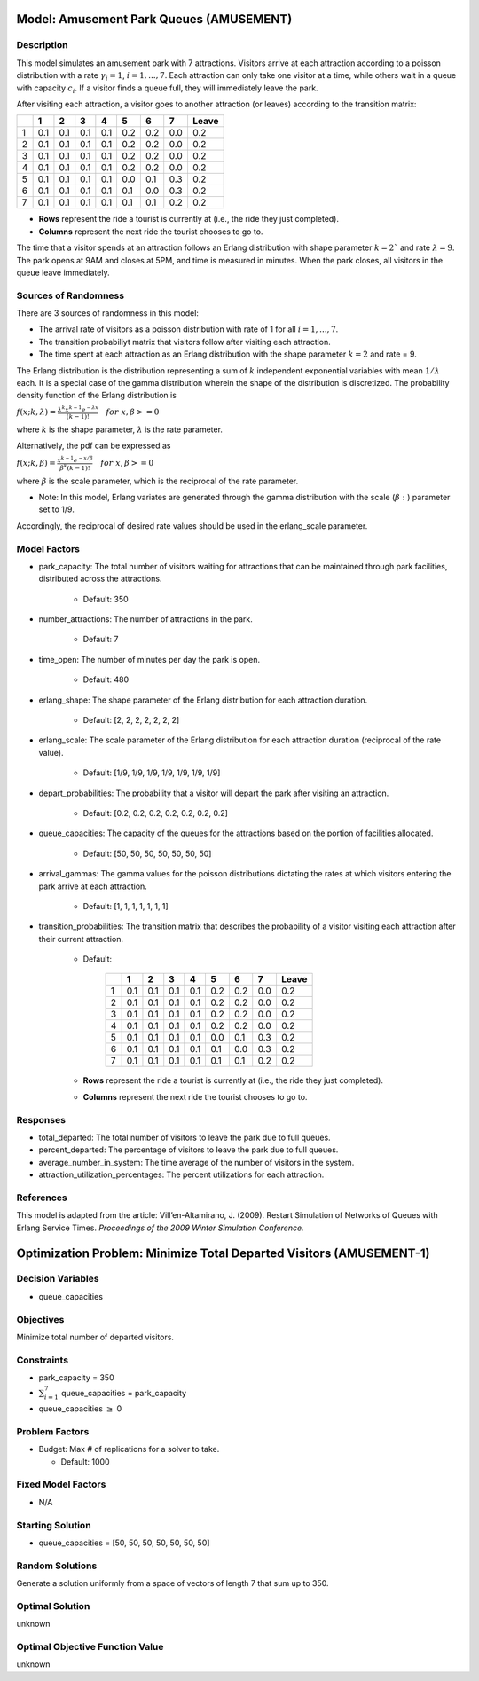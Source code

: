 Model: Amusement Park Queues (AMUSEMENT)
========================================

Description
-----------
This model simulates an amusement park with 7 attractions. Visitors arrive at
each attraction according to a poisson distribution with a rate :math:`\gamma_i = 1`,
:math:`i = 1,. . . , 7`. Each attraction can only take one visitor at a time, while
others wait in a queue with capacity :math:`c_i`. If a visitor finds a queue full,
they will immediately leave the park.

After visiting each attraction, a visitor goes to another attraction (or leaves) 
according to the transition matrix:

+---+-----+-----+-----+-----+-----+-----+-----+--------+
|   |  1  |  2  |  3  |  4  |  5  |  6  |  7  | Leave  |
+===+=====+=====+=====+=====+=====+=====+=====+========+
| 1 | 0.1 | 0.1 | 0.1 | 0.1 | 0.2 | 0.2 | 0.0 | 0.2    |
+---+-----+-----+-----+-----+-----+-----+-----+--------+
| 2 | 0.1 | 0.1 | 0.1 | 0.1 | 0.2 | 0.2 | 0.0 | 0.2    |
+---+-----+-----+-----+-----+-----+-----+-----+--------+
| 3 | 0.1 | 0.1 | 0.1 | 0.1 | 0.2 | 0.2 | 0.0 | 0.2    |
+---+-----+-----+-----+-----+-----+-----+-----+--------+
| 4 | 0.1 | 0.1 | 0.1 | 0.1 | 0.2 | 0.2 | 0.0 | 0.2    |
+---+-----+-----+-----+-----+-----+-----+-----+--------+
| 5 | 0.1 | 0.1 | 0.1 | 0.1 | 0.0 | 0.1 | 0.3 | 0.2    |
+---+-----+-----+-----+-----+-----+-----+-----+--------+
| 6 | 0.1 | 0.1 | 0.1 | 0.1 | 0.1 | 0.0 | 0.3 | 0.2    |
+---+-----+-----+-----+-----+-----+-----+-----+--------+
| 7 | 0.1 | 0.1 | 0.1 | 0.1 | 0.1 | 0.1 | 0.2 | 0.2    |
+---+-----+-----+-----+-----+-----+-----+-----+--------+

* **Rows** represent the ride a tourist is currently at (i.e., the ride they just completed).
* **Columns** represent the next ride the tourist chooses to go to.

The time that a visitor spends at an attraction follows an Erlang
distribution with shape parameter :math:`k = 2`` and rate :math:`\lambda = 9`.
The park opens at 9AM and closes at 5PM, and time is measured in minutes.
When the park closes, all visitors in the queue leave immediately.

Sources of Randomness
---------------------
There are 3 sources of randomness in this model:

* The arrival rate of visitors as a poisson distribution with rate of 1 for all :math:`i = 1, . . . , 7`.

* The transition probabiliyt matrix that visitors follow after visiting each attraction.

* The time spent at each attraction as an Erlang distribution with the shape parameter :math:`k = 2` and rate = 9.

The Erlang distribution is the distribution representing a sum of :math:`k` independent exponential variables with mean :math:`1/\lambda` each.
It is a special case of the gamma distribution wherein the shape of the distribution is discretized. The probability density function
of the Erlang distribution is

:math:`f(x;k,\lambda) = \frac{\lambda^{k}x^{k-1}e^{-\lambda x}}{(k-1)!} \quad for \ x, \beta >= 0`

where :math:`k` is the shape parameter, :math:`\lambda` is the rate parameter.

Alternatively, the pdf can be expressed as

:math:`f(x;k,\beta) = \frac{x^{k-1}e^{-x/\beta}}{\beta^k(k-1)!} \quad for \ x, \beta >= 0`

where :math:`\beta` is the scale parameter, which is the reciprocal of the rate parameter.

* Note: In this model, Erlang variates are generated through the gamma distribution with the scale (:math:`\beta:`) parameter set to 1/9.

Accordingly, the reciprocal of desired rate values should be used in the erlang_scale parameter.


Model Factors
-------------
* park_capacity: The total number of visitors waiting for attractions that can be maintained through park facilities, distributed across the attractions.

    * Default: 350

* number_attractions: The number of attractions in the park.

    * Default: 7

* time_open: The number of minutes per day the park is open.

    * Default: 480

* erlang_shape: The shape parameter of the Erlang distribution for each attraction duration.

    * Default: [2, 2, 2, 2, 2, 2, 2]

* erlang_scale: The scale parameter of the Erlang distribution for each attraction duration (reciprocal of the rate value).

    * Default: [1/9, 1/9, 1/9, 1/9, 1/9, 1/9, 1/9]

* depart_probabilities: The probability that a visitor will depart the park after visiting an attraction.

    * Default: [0.2, 0.2, 0.2, 0.2, 0.2, 0.2, 0.2]

* queue_capacities: The capacity of the queues for the attractions based on the portion of facilities allocated.

    * Default: [50, 50, 50, 50, 50, 50, 50]

* arrival_gammas: The gamma values for the poisson distributions dictating the rates at which visitors entering the park arrive at each attraction.

    * Default: [1, 1, 1, 1, 1, 1, 1]

* transition_probabilities: The transition matrix that describes the probability of a visitor visiting each attraction after their current attraction.

    * Default:

        +---+-----+-----+-----+-----+-----+-----+-----+--------+
        |   |  1  |  2  |  3  |  4  |  5  |  6  |  7  | Leave  |
        +===+=====+=====+=====+=====+=====+=====+=====+========+
        | 1 | 0.1 | 0.1 | 0.1 | 0.1 | 0.2 | 0.2 | 0.0 | 0.2    |
        +---+-----+-----+-----+-----+-----+-----+-----+--------+
        | 2 | 0.1 | 0.1 | 0.1 | 0.1 | 0.2 | 0.2 | 0.0 | 0.2    |
        +---+-----+-----+-----+-----+-----+-----+-----+--------+
        | 3 | 0.1 | 0.1 | 0.1 | 0.1 | 0.2 | 0.2 | 0.0 | 0.2    |
        +---+-----+-----+-----+-----+-----+-----+-----+--------+
        | 4 | 0.1 | 0.1 | 0.1 | 0.1 | 0.2 | 0.2 | 0.0 | 0.2    |
        +---+-----+-----+-----+-----+-----+-----+-----+--------+
        | 5 | 0.1 | 0.1 | 0.1 | 0.1 | 0.0 | 0.1 | 0.3 | 0.2    |
        +---+-----+-----+-----+-----+-----+-----+-----+--------+
        | 6 | 0.1 | 0.1 | 0.1 | 0.1 | 0.1 | 0.0 | 0.3 | 0.2    |
        +---+-----+-----+-----+-----+-----+-----+-----+--------+
        | 7 | 0.1 | 0.1 | 0.1 | 0.1 | 0.1 | 0.1 | 0.2 | 0.2    |
        +---+-----+-----+-----+-----+-----+-----+-----+--------+

    * **Rows** represent the ride a tourist is currently at (i.e., the ride they just completed).
    * **Columns** represent the next ride the tourist chooses to go to.


Responses
---------
* total_departed: The total number of visitors to leave the park due to full queues.

* percent_departed: The percentage of visitors to leave the park due to full queues.

* average_number_in_system: The time average of the number of visitors in the system.

* attraction_utilization_percentages: The percent utilizations for each attraction.

References
----------
This model is adapted from the article:
Vill’en-Altamirano, J. (2009). Restart Simulation of Networks of Queues with
Erlang Service Times. *Proceedings of the 2009 Winter Simulation Conference.*

Optimization Problem: Minimize Total Departed Visitors (AMUSEMENT-1)
====================================================================

Decision Variables
------------------
* queue_capacities

Objectives
----------
Minimize total number of departed visitors.

Constraints
-----------
* park_capacity = 350

* :math:`\sum_{i=1}^{7}` queue_capacities = park_capacity

* queue_capacities :math:`\ge` 0

Problem Factors
---------------
* Budget: Max # of replications for a solver to take.

  * Default: 1000

Fixed Model Factors
-------------------
* N/A

Starting Solution
-----------------
* queue_capacities = [50, 50, 50, 50, 50, 50, 50]

Random Solutions
----------------
Generate a solution uniformly from a space of vectors of length 7 that sum up to 350.

Optimal Solution
----------------
unknown

Optimal Objective Function Value
--------------------------------
unknown
